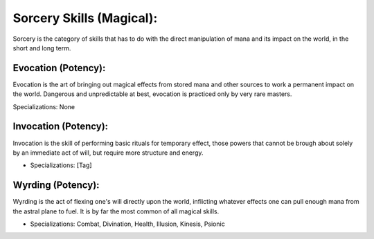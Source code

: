 Sorcery Skills (Magical):
=========================
Sorcery is the category of skills that has to do with the direct manipulation of mana and its impact on the world, in the short and long term.

Evocation (Potency):
--------------------
Evocation is the art of bringing out magical effects from stored mana and other sources to work a permanent impact on the world. Dangerous and unpredictable at best, evocation is practiced only by very rare masters.

Specializations: None

Invocation (Potency):
---------------------
Invocation is the skill of performing basic rituals for temporary effect, those powers that cannot be brough about solely by an immediate act of will, but require more structure and energy.

* Specializations: [Tag]

Wyrding (Potency):
------------------
Wyrding is the act of flexing one's will directly upon the world, inflicting whatever effects one can pull enough mana from the astral plane to fuel. It is by far the most common of all magical skills.

* Specializations: Combat, Divination, Health, Illusion, Kinesis, Psionic